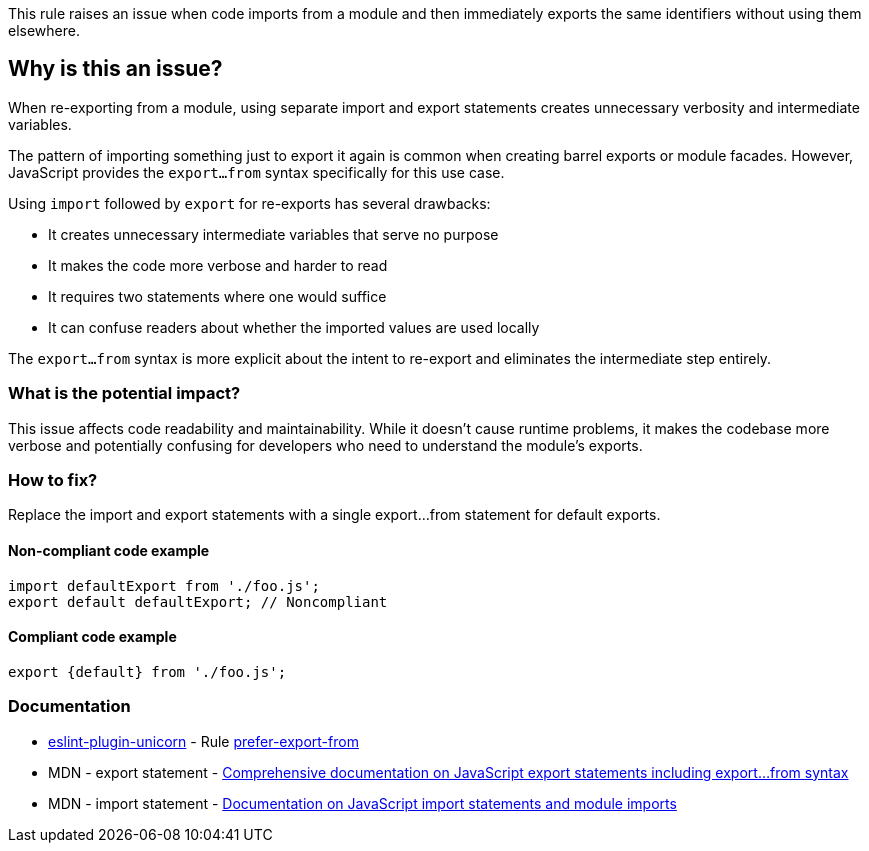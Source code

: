 This rule raises an issue when code imports from a module and then immediately exports the same identifiers without using them elsewhere.

== Why is this an issue?

When re-exporting from a module, using separate import and export statements creates unnecessary verbosity and intermediate variables.

The pattern of importing something just to export it again is common when creating barrel exports or module facades. However, JavaScript provides the `export...from` syntax specifically for this use case.

Using `import` followed by `export` for re-exports has several drawbacks:

* It creates unnecessary intermediate variables that serve no purpose
* It makes the code more verbose and harder to read
* It requires two statements where one would suffice
* It can confuse readers about whether the imported values are used locally

The `export...from` syntax is more explicit about the intent to re-export and eliminates the intermediate step entirely.

=== What is the potential impact?

This issue affects code readability and maintainability. While it doesn't cause runtime problems, it makes the codebase more verbose and potentially confusing for developers who need to understand the module's exports.

=== How to fix?


Replace the import and export statements with a single export...from statement for default exports.

==== Non-compliant code example

[source,javascript,diff-id=1,diff-type=noncompliant]
----
import defaultExport from './foo.js';
export default defaultExport; // Noncompliant
----

==== Compliant code example

[source,javascript,diff-id=1,diff-type=compliant]
----
export {default} from './foo.js';
----

=== Documentation

* https://github.com/sindresorhus/eslint-plugin-unicorn#readme[eslint-plugin-unicorn] - Rule https://github.com/sindresorhus/eslint-plugin-unicorn/blob/HEAD/docs/rules/prefer-export-from.md[prefer-export-from]
 * MDN - export statement - https://developer.mozilla.org/en-US/docs/Web/JavaScript/Reference/Statements/export[Comprehensive documentation on JavaScript export statements including export...from syntax]
 * MDN - import statement - https://developer.mozilla.org/en-US/docs/Web/JavaScript/Reference/Statements/import[Documentation on JavaScript import statements and module imports]

